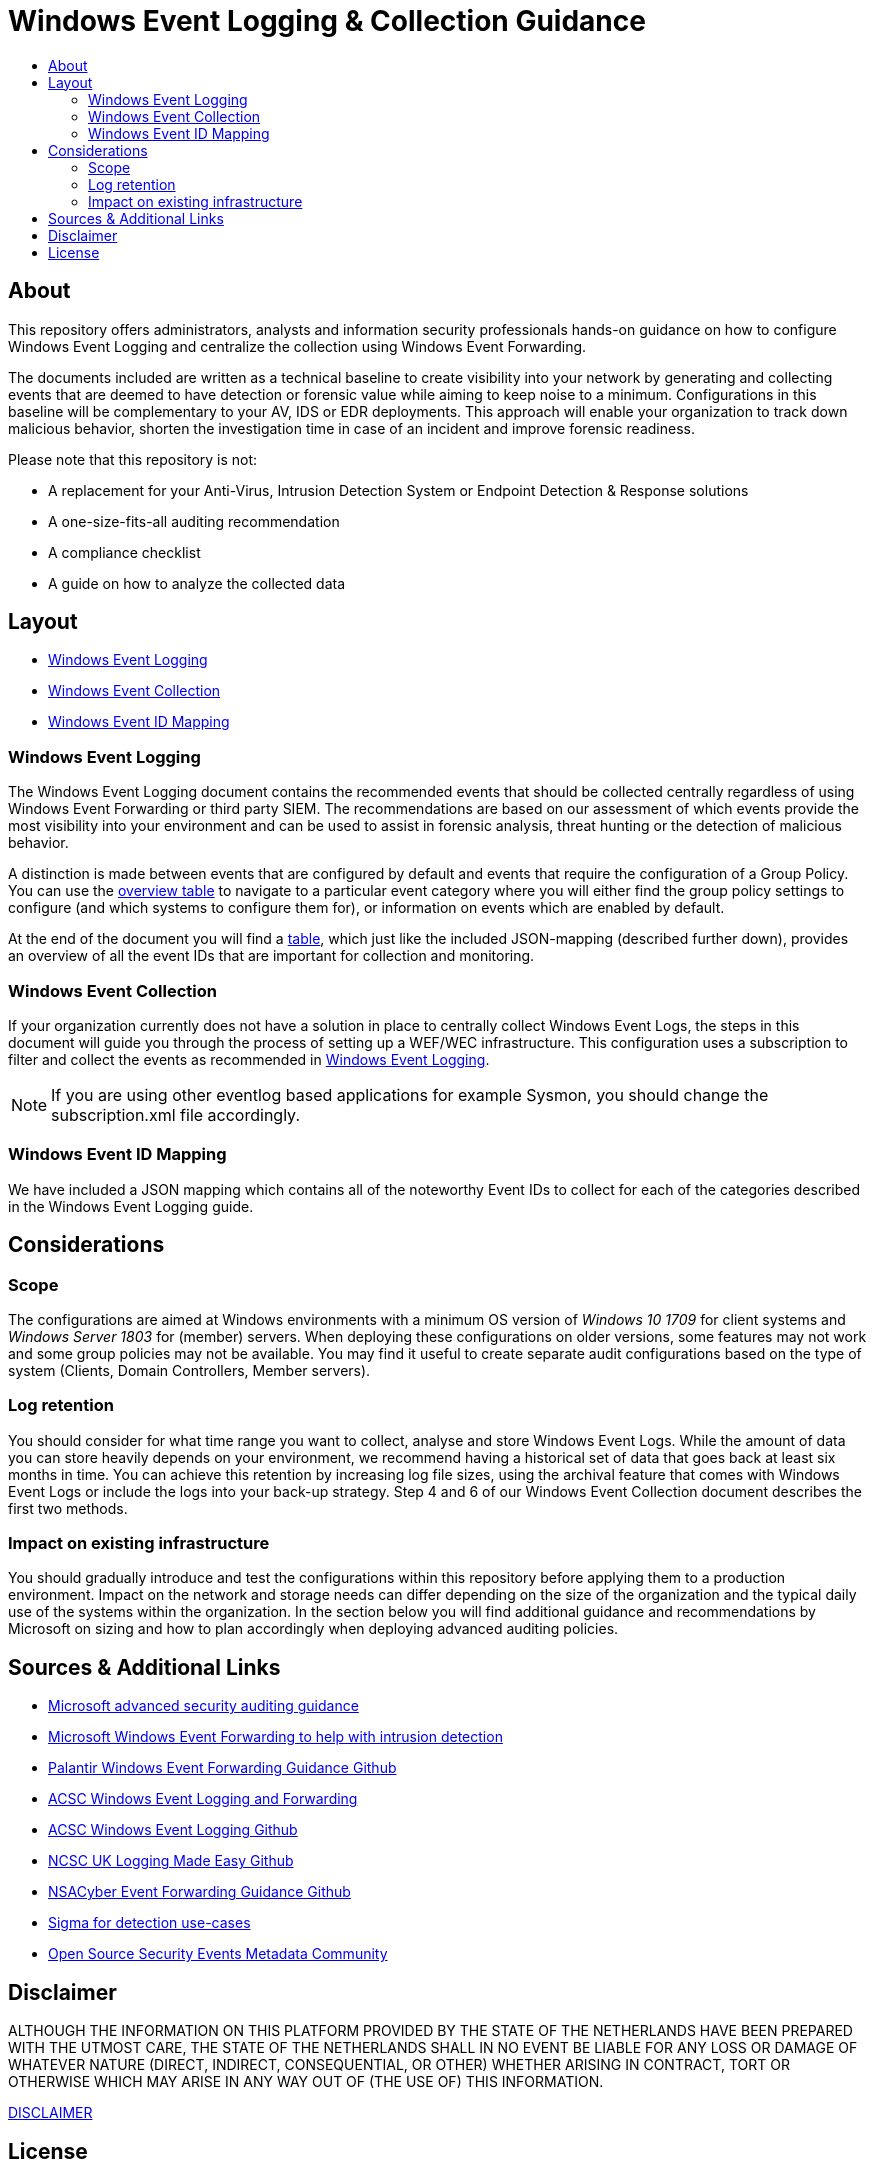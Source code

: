 :uri-rel-file-base: link:
:uri-rel-tree-base: link:
ifdef::env-site,env-yard[]
:uri-rel-file-base: {uri-repo}/blob/master/
:uri-rel-tree-base: {uri-repo}/tree/master/
endif::[]
:uri-license: {uri-rel-file-base}LICENSE
:uri-disclaimer: {uri-rel-file-base}DISCLAIMER
:uri-mapping: {uri-rel-file-base}WindowsEventIDMapping.json
:uri-collection: {uri-rel-file-base}WindowsEventCollection.adoc
:uri-logging: {uri-rel-file-base}WindowsEventLogging.adoc


= Windows Event Logging & Collection Guidance
:toc:
:toc-title:

== About
This repository offers administrators, analysts and information security professionals hands-on guidance on how to configure Windows Event Logging and centralize the collection using Windows Event Forwarding. 

The documents included are written as a technical baseline to create visibility into your network by generating and collecting events that are deemed to have detection or forensic value while aiming to keep noise to a minimum. 
Configurations in this baseline will be complementary to your AV, IDS or EDR deployments. 
This approach will enable your organization to track down malicious behavior, shorten the investigation time in case of an incident and improve forensic readiness.

Please note that this repository is not:

- A replacement for your Anti-Virus, Intrusion Detection System or Endpoint Detection & Response solutions
- A one-size-fits-all auditing recommendation
- A compliance checklist
- A guide on how to analyze the collected data

== Layout

- {uri-logging}[Windows Event Logging] 
- {uri-collection}[Windows Event Collection]
- {uri-mapping}[Windows Event ID Mapping]

=== Windows Event Logging
The Windows Event Logging document contains the recommended events that should be collected centrally regardless of using Windows Event Forwarding or third party SIEM. 
The recommendations are based on our assessment of which events provide the most visibility into your environment and can be used to assist in forensic analysis, threat hunting or the detection of malicious behavior.

A distinction is made between events that are configured by default and events that require the configuration of a Group Policy. 
You can use the link:WindowsEventLogging.adoc#Overview[overview table] to navigate to a particular event category where you will either find the group policy settings to configure (and which systems to configure them for), or information on events which are enabled by default. 

At the end of the document you will find a link:WindowsEventLogging.adoc#Table-of-Events-to-Collect[table], which just like the included JSON-mapping (described further down), provides an overview of all the event IDs that are important for collection and monitoring. 

=== Windows Event Collection
If your organization currently does not have a solution in place to centrally collect Windows Event Logs, the steps in this document will guide you through the process of setting up a WEF/WEC infrastructure. 
This configuration uses a subscription to filter and collect the events as recommended in {uri-logging}[Windows Event Logging]. 

[NOTE]
If you are using other eventlog based applications for example Sysmon, you should change the subscription.xml file accordingly.

=== Windows Event ID Mapping
We have included a JSON mapping which contains all of the noteworthy Event IDs to collect for each of the categories described in the Windows Event Logging guide.

== Considerations

=== Scope
The configurations are aimed at Windows environments with a minimum OS version of _Windows 10 1709_ for client systems and _Windows Server 1803_ for (member) servers. 
When deploying these configurations on older versions, some features may not work and some group policies may not be available. 
You may find it useful to create separate audit configurations based on the type of system (Clients, Domain Controllers, Member servers).

=== Log retention
You should consider for what time range you want to collect, analyse and store Windows Event Logs. 
While the amount of data you can store heavily depends on your environment, we recommend having a historical set of data that goes back at least six months in time. 
You can achieve this retention by increasing log file sizes, using the archival feature that comes with Windows Event Logs or include the logs into your back-up strategy. 
Step 4 and 6 of our Windows Event Collection document describes the first two methods.

=== Impact on existing infrastructure
You should gradually introduce and test the configurations within this repository before applying them to a production environment. 
Impact on the network and storage needs can differ depending on the size of the organization and the typical daily use of the systems within the organization. 
In the section below you will find additional guidance and recommendations by Microsoft on sizing and how to plan accordingly when deploying advanced auditing policies.

== Sources & Additional Links
* https://docs.microsoft.com/en-us/windows/security/threat-protection/auditing/advanced-security-auditing[Microsoft advanced security auditing guidance]
* https://docs.microsoft.com/en-us/windows/security/threat-protection/use-windows-event-forwarding-to-assist-in-intrusion-detection[Microsoft Windows Event Forwarding to help with intrusion detection]
* https://github.com/palantir/windows-event-forwarding[Palantir Windows Event Forwarding Guidance Github]
* https://www.cyber.gov.au/acsc/view-all-content/publications/windows-event-logging-and-forwarding[ACSC Windows Event Logging and Forwarding]
* https://github.com/AustralianCyberSecurityCentre/windows_event_logging[ACSC Windows Event Logging Github]
* https://github.com/ukncsc/lme[NCSC UK Logging Made Easy Github]
* https://github.com/nsacyber/Event-Forwarding-Guidance[NSACyber Event Forwarding Guidance Github]
* https://github.com/Neo23x0/sigma[Sigma for detection use-cases]
* https://github.com/OTRF/OSSEM[Open Source Security Events Metadata Community]

== Disclaimer
ALTHOUGH THE INFORMATION ON THIS PLATFORM PROVIDED BY THE STATE OF THE NETHERLANDS HAVE BEEN PREPARED WITH THE UTMOST CARE, THE STATE OF THE NETHERLANDS SHALL IN NO EVENT BE LIABLE FOR ANY LOSS OR DAMAGE OF WHATEVER NATURE (DIRECT, INDIRECT, CONSEQUENTIAL, OR OTHER) WHETHER ARISING IN CONTRACT, TORT OR OTHERWISE WHICH MAY ARISE IN ANY WAY OUT OF (THE USE OF) THIS INFORMATION. 

{uri-disclaimer}[DISCLAIMER]

== License
Licensed under the Apache License, Version 2.0 (the "License"); you may not use this file except in compliance with the License. You may obtain a copy of the License at

http://www.apache.org/licenses/LICENSE-2.0

Unless required by applicable law or agreed to in writing, software distributed under the License is distributed on an "AS IS" BASIS, WITHOUT WARRANTIES OR CONDITIONS OF ANY KIND, either express or implied. See the License for the specific language governing permissions and limitations under the License.

{uri-license}[LICENSE]

